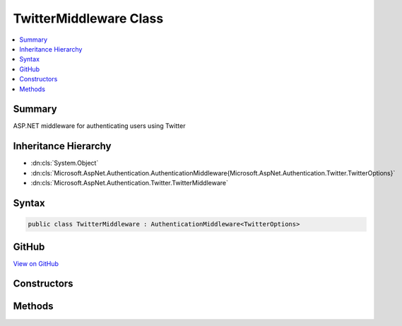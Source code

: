

TwitterMiddleware Class
=======================



.. contents:: 
   :local:



Summary
-------

ASP.NET middleware for authenticating users using Twitter





Inheritance Hierarchy
---------------------


* :dn:cls:`System.Object`
* :dn:cls:`Microsoft.AspNet.Authentication.AuthenticationMiddleware{Microsoft.AspNet.Authentication.Twitter.TwitterOptions}`
* :dn:cls:`Microsoft.AspNet.Authentication.Twitter.TwitterMiddleware`








Syntax
------

.. code-block:: csharp

   public class TwitterMiddleware : AuthenticationMiddleware<TwitterOptions>





GitHub
------

`View on GitHub <https://github.com/aspnet/apidocs/blob/master/aspnet/security/src/Microsoft.AspNet.Authentication.Twitter/TwitterMiddleware.cs>`_





.. dn:class:: Microsoft.AspNet.Authentication.Twitter.TwitterMiddleware

Constructors
------------

.. dn:class:: Microsoft.AspNet.Authentication.Twitter.TwitterMiddleware
    :noindex:
    :hidden:

    
    .. dn:constructor:: Microsoft.AspNet.Authentication.Twitter.TwitterMiddleware.TwitterMiddleware(Microsoft.AspNet.Builder.RequestDelegate, Microsoft.AspNet.DataProtection.IDataProtectionProvider, Microsoft.Extensions.Logging.ILoggerFactory, Microsoft.Extensions.WebEncoders.IUrlEncoder, Microsoft.Extensions.OptionsModel.IOptions<Microsoft.AspNet.Authentication.SharedAuthenticationOptions>, Microsoft.AspNet.Authentication.Twitter.TwitterOptions)
    
        
    
        Initializes a :any:`Microsoft.AspNet.Authentication.Twitter.TwitterMiddleware`
    
        
        
        
        :param next: The next middleware in the HTTP pipeline to invoke
        
        :type next: Microsoft.AspNet.Builder.RequestDelegate
        
        
        :type dataProtectionProvider: Microsoft.AspNet.DataProtection.IDataProtectionProvider
        
        
        :type loggerFactory: Microsoft.Extensions.Logging.ILoggerFactory
        
        
        :type encoder: Microsoft.Extensions.WebEncoders.IUrlEncoder
        
        
        :type sharedOptions: Microsoft.Extensions.OptionsModel.IOptions{Microsoft.AspNet.Authentication.SharedAuthenticationOptions}
        
        
        :param options: Configuration options for the middleware
        
        :type options: Microsoft.AspNet.Authentication.Twitter.TwitterOptions
    
        
        .. code-block:: csharp
    
           public TwitterMiddleware(RequestDelegate next, IDataProtectionProvider dataProtectionProvider, ILoggerFactory loggerFactory, IUrlEncoder encoder, IOptions<SharedAuthenticationOptions> sharedOptions, TwitterOptions options)
    

Methods
-------

.. dn:class:: Microsoft.AspNet.Authentication.Twitter.TwitterMiddleware
    :noindex:
    :hidden:

    
    .. dn:method:: Microsoft.AspNet.Authentication.Twitter.TwitterMiddleware.CreateHandler()
    
        
    
        Provides the AuthenticationHandler object for processing authentication-related requests.
    
        
        :rtype: Microsoft.AspNet.Authentication.AuthenticationHandler{Microsoft.AspNet.Authentication.Twitter.TwitterOptions}
        :return: An <see cref="!:AuthenticationHandler" /> configured with the <see cref="T:Microsoft.AspNet.Authentication.Twitter.TwitterOptions" /> supplied to the constructor.
    
        
        .. code-block:: csharp
    
           protected override AuthenticationHandler<TwitterOptions> CreateHandler()
    

